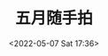 #+TITLE: 五月随手拍
#+DATE: <2022-05-07 Sat 17:36>
#+HUGO_TAGS: 摄影

#+BEGIN_EXPORT hugo
![](/images/photo/2022-05-05.jpg "树上黄刺玫、草地小黄花")
![](/images/photo/2022-05-06-1.jpg "俯视")
![](/images/photo/2022-05-06-2.jpg "一边是蓝天、一边是旧楼")
#+END_EXPORT
